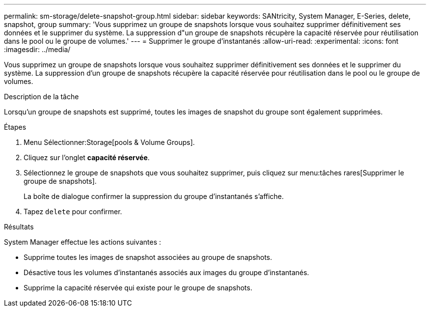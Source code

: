 ---
permalink: sm-storage/delete-snapshot-group.html 
sidebar: sidebar 
keywords: SANtricity, System Manager, E-Series, delete, snapshot, group 
summary: 'Vous supprimez un groupe de snapshots lorsque vous souhaitez supprimer définitivement ses données et le supprimer du système. La suppression d"un groupe de snapshots récupère la capacité réservée pour réutilisation dans le pool ou le groupe de volumes.' 
---
= Supprimer le groupe d'instantanés
:allow-uri-read: 
:experimental: 
:icons: font
:imagesdir: ../media/


[role="lead"]
Vous supprimez un groupe de snapshots lorsque vous souhaitez supprimer définitivement ses données et le supprimer du système. La suppression d'un groupe de snapshots récupère la capacité réservée pour réutilisation dans le pool ou le groupe de volumes.

.Description de la tâche
Lorsqu'un groupe de snapshots est supprimé, toutes les images de snapshot du groupe sont également supprimées.

.Étapes
. Menu Sélectionner:Storage[pools & Volume Groups].
. Cliquez sur l'onglet *capacité réservée*.
. Sélectionnez le groupe de snapshots que vous souhaitez supprimer, puis cliquez sur menu:tâches rares[Supprimer le groupe de snapshots].
+
La boîte de dialogue confirmer la suppression du groupe d'instantanés s'affiche.

. Tapez `delete` pour confirmer.


.Résultats
System Manager effectue les actions suivantes :

* Supprime toutes les images de snapshot associées au groupe de snapshots.
* Désactive tous les volumes d'instantanés associés aux images du groupe d'instantanés.
* Supprime la capacité réservée qui existe pour le groupe de snapshots.

